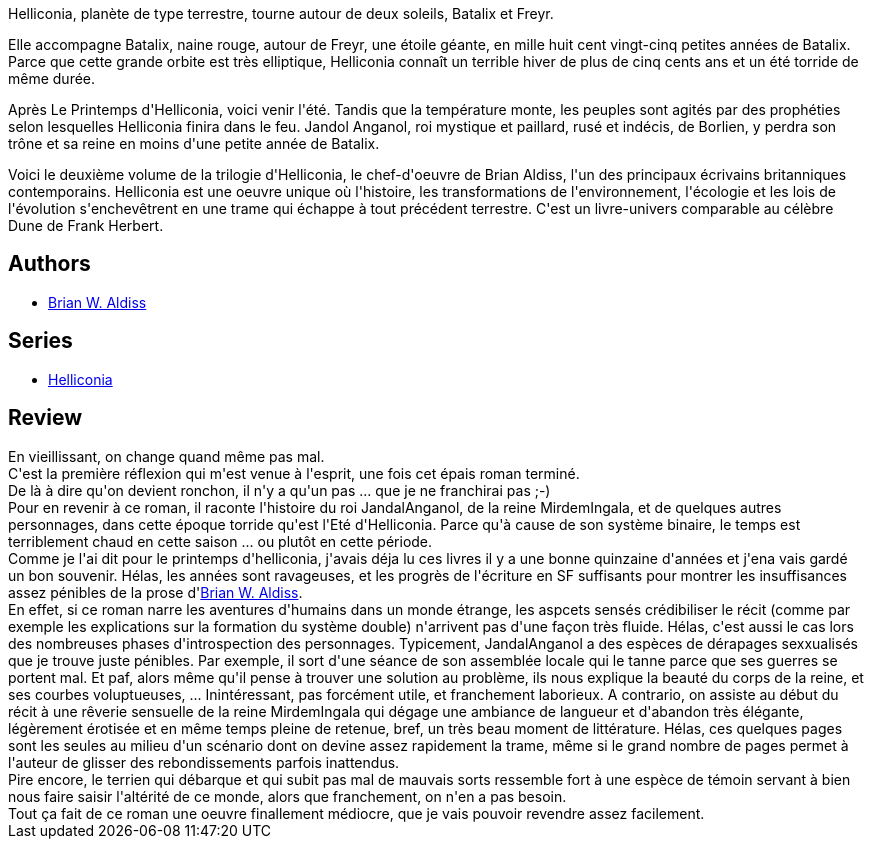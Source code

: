 :jbake-type: post
:jbake-status: published
:jbake-title: Helliconia, l'été (Helliconia #2)
:jbake-tags:  fantasy, rayon-imaginaire,_année_2008,_mois_oct.,_note_2,read,world-opera
:jbake-date: 2008-10-17
:jbake-depth: ../../
:jbake-uri: goodreads/books/9782253049616.adoc
:jbake-bigImage: https://i.gr-assets.com/images/S/compressed.photo.goodreads.com/books/1453859998l/2351913._SX98_.jpg
:jbake-smallImage: https://i.gr-assets.com/images/S/compressed.photo.goodreads.com/books/1453859998l/2351913._SY75_.jpg
:jbake-source: https://www.goodreads.com/book/show/2351913
:jbake-style: goodreads goodreads-book

++++
<div class="book-description">
<p>Helliconia, planète de type terrestre, tourne autour de deux soleils, Batalix et Freyr.<br /></p><p>Elle accompagne Batalix, naine rouge, autour de Freyr, une étoile géante, en mille huit cent vingt-cinq petites années de Batalix. Parce que cette grande orbite est très elliptique, Helliconia connaît un terrible hiver de plus de cinq cents ans et un été torride de même durée.<br /></p><p>Après Le Printemps d'Helliconia, voici venir l'été. Tandis que la température monte, les peuples sont agités par des prophéties selon lesquelles Helliconia finira dans le feu. Jandol Anganol, roi mystique et paillard, rusé et indécis, de Borlien, y perdra son trône et sa reine en moins d'une petite année de Batalix.<br /></p><p>Voici le deuxième volume de la trilogie d'Helliconia, le chef-d'oeuvre de Brian Aldiss, l'un des principaux écrivains britanniques contemporains. Helliconia est une oeuvre unique où l'histoire, les transformations de l'environnement, l'écologie et les lois de l'évolution s'enchevêtrent en une trame qui échappe à tout précédent terrestre. C'est un livre-univers comparable au célèbre Dune de Frank Herbert.</p>
</div>
++++


## Authors
* link:../authors/33297.html[Brian W. Aldiss]

## Series
* link:../series/Helliconia.html[Helliconia]

## Review

++++
En vieillissant, on change quand même pas mal.<br/>C'est la première réflexion qui m'est venue à l'esprit, une fois cet épais roman terminé.<br/>De là à dire qu'on devient ronchon, il n'y a qu'un pas ... que je ne franchirai pas ;-)<br/>Pour en revenir à ce roman, il raconte l'histoire du roi JandalAnganol, de la reine MirdemIngala, et de quelques autres personnages, dans cette époque torride qu'est l'Eté d'Helliconia. Parce qu'à cause de son système binaire, le temps est terriblement chaud en cette saison ... ou plutôt en cette période.<br/>Comme je l'ai dit pour le printemps d'helliconia, j'avais déja lu ces livres il y a une bonne quinzaine d'années et j'ena vais gardé un bon souvenir. Hélas, les années sont ravageuses, et les progrès de l'écriture en SF suffisants pour montrer les insuffisances assez pénibles de la prose d'<a class="DirectAuthorReference destination_Author" href="../authors/33297.html">Brian W. Aldiss</a>.<br/>En effet, si ce roman narre les aventures d'humains dans un monde étrange, les aspcets sensés crédibiliser le récit (comme par exemple les explications sur la formation du système double) n'arrivent pas d'une façon très fluide. Hélas, c'est aussi le cas lors des nombreuses phases d'introspection des personnages. Typicement, JandalAnganol a des espèces de dérapages sexxualisés que je trouve juste pénibles. Par exemple, il sort d'une séance de son assemblée locale qui le tanne parce que ses guerres se portent mal. Et paf, alors même qu'il pense à trouver une solution au problème, ils nous explique la beauté du corps de la reine, et ses courbes voluptueuses, ... Inintéressant, pas forcément utile, et franchement laborieux. A contrario, on assiste au début du récit à une rêverie sensuelle de la reine MirdemIngala qui dégage une ambiance de langueur et d'abandon très élégante, légèrement érotisée et en même temps pleine de retenue, bref, un très beau moment de littérature. Hélas, ces quelques pages sont les seules au milieu d'un scénario dont on devine assez rapidement la trame, même si le grand nombre de pages permet à l'auteur de glisser des rebondissements parfois inattendus.<br/>Pire encore, le terrien qui débarque et qui subit pas mal de mauvais sorts ressemble fort à une espèce de témoin servant à bien nous faire saisir l'altérité de ce monde, alors que franchement, on n'en a pas besoin.<br/>Tout ça fait de ce roman une oeuvre finallement médiocre, que je vais pouvoir revendre assez facilement.
++++